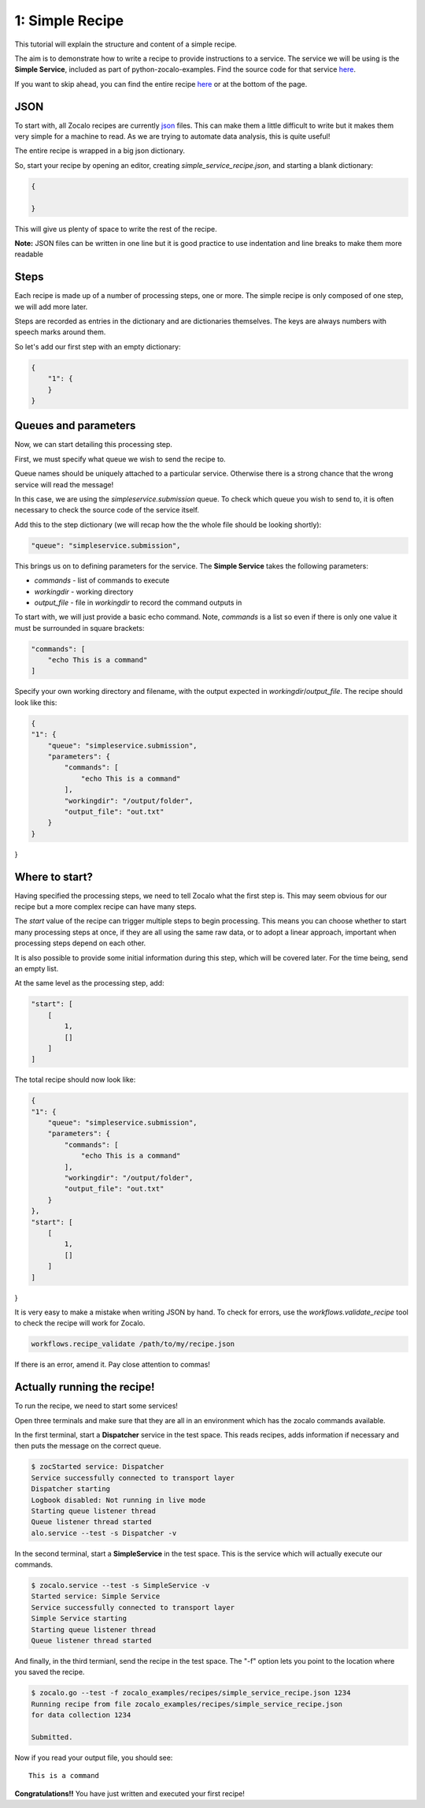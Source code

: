 1: Simple Recipe
-------------

This tutorial will explain the structure and content of a simple recipe.

The aim is to demonstrate how to write a recipe to provide instructions to a service.
The service we will be using is the **Simple Service**, included as part of python-zocalo-examples.
Find the source code for that service
`here <https://github.com/DiamondLightSource/python-zocalo-examples/blob/master/zocalo_examples/services/simple_service.py/>`_.

If you want to skip ahead, you can find the entire recipe `here <https://github.com/DiamondLightSource/python-zocalo-examples/blob/master/zocalo_examples/recipes/simple_service_recipe.json/>`_
or at the bottom of the page.

JSON
^^^^

To start with, all Zocalo recipes are currently `json <https://www.w3schools.com/whatis/whatis_json.asp/>`_
files.
This can make them a little difficult to write but it makes them very simple for a machine to read.
As we are trying to automate data analysis, this is quite useful!

The entire recipe is wrapped in a big json dictionary.

So, start your recipe by opening an editor, creating *simple_service_recipe.json*, and starting a blank dictionary:

.. code-block:: json

    {

    }

This will give us plenty of space to write the rest of the recipe.

**Note:** JSON files can be written in one line but it is good practice to use indentation and line breaks to make them more readable

Steps
^^^^^

Each recipe is made up of a number of processing steps, one or more.
The simple recipe is only composed of one step, we will add more later.

Steps are recorded as entries in the dictionary and are dictionaries themselves.
The keys are always numbers with speech marks around them.

So let's add our first step with an empty dictionary:

.. code-block:: json

    {
        "1": {
        }
    }

Queues and parameters
^^^^^^^^^^^^^^^^^^^^^

Now, we can start detailing this processing step.

First, we must specify what queue we wish to send the recipe to.

Queue names should be uniquely attached to a particular service.
Otherwise there is a strong chance that the wrong service will read the message!

In this case, we are using the *simpleservice.submission* queue.
To check which queue you wish to send to, it is often necessary to check the source code
of the service itself.

Add this to the step dictionary (we will recap how the the whole file should be looking shortly):

.. code-block:: json

    "queue": "simpleservice.submission",

This brings us on to defining parameters for the service.
The **Simple Service** takes the following parameters:

- *commands* - list of commands to execute
- *workingdir* - working directory
- *output_file* - file in *workingdir* to record the command outputs in

To start with, we will just provide a basic echo command.
Note, *commands* is a list so even if there is only one value it must be surrounded in square brackets:

.. code-block:: json

    "commands": [
        "echo This is a command"
    ]

Specify your own working directory and filename, with the output expected in *workingdir*/*output_file*.
The recipe should look like this:

.. code-block:: json

    {
    "1": {
        "queue": "simpleservice.submission",
        "parameters": {
            "commands": [
                "echo This is a command"
            ],
            "workingdir": "/output/folder",
            "output_file": "out.txt"
        }
    }
}

Where to start?
^^^^^^^^^^^^^^^

Having specified the processing steps, we need to tell Zocalo what the first step is.
This may seem obvious for our recipe but a more complex recipe can have many steps.

The *start* value of the recipe can trigger multiple steps to begin processing.
This means you can choose whether to start many processing steps at once, if they are
all using the same raw data, or to adopt a linear approach, important when processing
steps depend on each other.

It is also possible to provide some initial information during this step, which will be
covered later.
For the time being, send an empty list.

At the same level as the processing step, add:

.. code-block:: json

    "start": [
        [
            1,
            []
        ]
    ]

The total recipe should now look like:

.. code-block:: json

    {
    "1": {
        "queue": "simpleservice.submission",
        "parameters": {
            "commands": [
                "echo This is a command"
            ],
            "workingdir": "/output/folder",
            "output_file": "out.txt"
        }
    },
    "start": [
        [
            1,
            []
        ]
    ]
}

It is very easy to make a mistake when writing JSON by hand.
To check for errors, use the *workflows.validate_recipe* tool to check the recipe will
work for Zocalo.

.. code-block:: bash

    workflows.recipe_validate /path/to/my/recipe.json

If there is an error, amend it.
Pay close attention to commas!

Actually running the recipe!
^^^^^^^^^^^^^^^^^^^^^^^^^^^^

To run the recipe, we need to start some services!

Open three terminals and make sure that they are all in an environment which has the zocalo
commands available.

In the first terminal, start a **Dispatcher** service in the test space.
This reads recipes, adds information if necessary and then puts the message on the correct queue.

.. code-block:: bash

    $ zocStarted service: Dispatcher
    Service successfully connected to transport layer
    Dispatcher starting
    Logbook disabled: Not running in live mode
    Starting queue listener thread
    Queue listener thread started
    alo.service --test -s Dispatcher -v

In the second terminal, start a **SimpleService** in the test space.
This is the service which will actually execute our commands.

.. code-block:: bash

    $ zocalo.service --test -s SimpleService -v
    Started service: Simple Service
    Service successfully connected to transport layer
    Simple Service starting
    Starting queue listener thread
    Queue listener thread started

And finally, in the third termianl, send the recipe in the test space.
The "-f" option lets you point to the location where you saved the recipe.

.. code-block:: bash

    $ zocalo.go --test -f zocalo_examples/recipes/simple_service_recipe.json 1234
    Running recipe from file zocalo_examples/recipes/simple_service_recipe.json
    for data collection 1234

    Submitted.

Now if you read your output file, you should see:

::

    This is a command

**Congratulations!!** You have just written and executed your first recipe!
